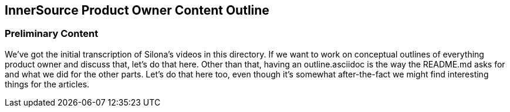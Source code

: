 == InnerSource Product Owner Content Outline

=== Preliminary Content

We've got the initial transcription of Silona's videos in this directory.
If we want to work on conceptual outlines of everything product owner and discuss that, let's do that here.
Other than that, having an outline.asciidoc is the way the README.md asks for and what we did for the other parts.
Let's do that here too, even though it's somewhat after-the-fact we might find interesting things for the articles.
